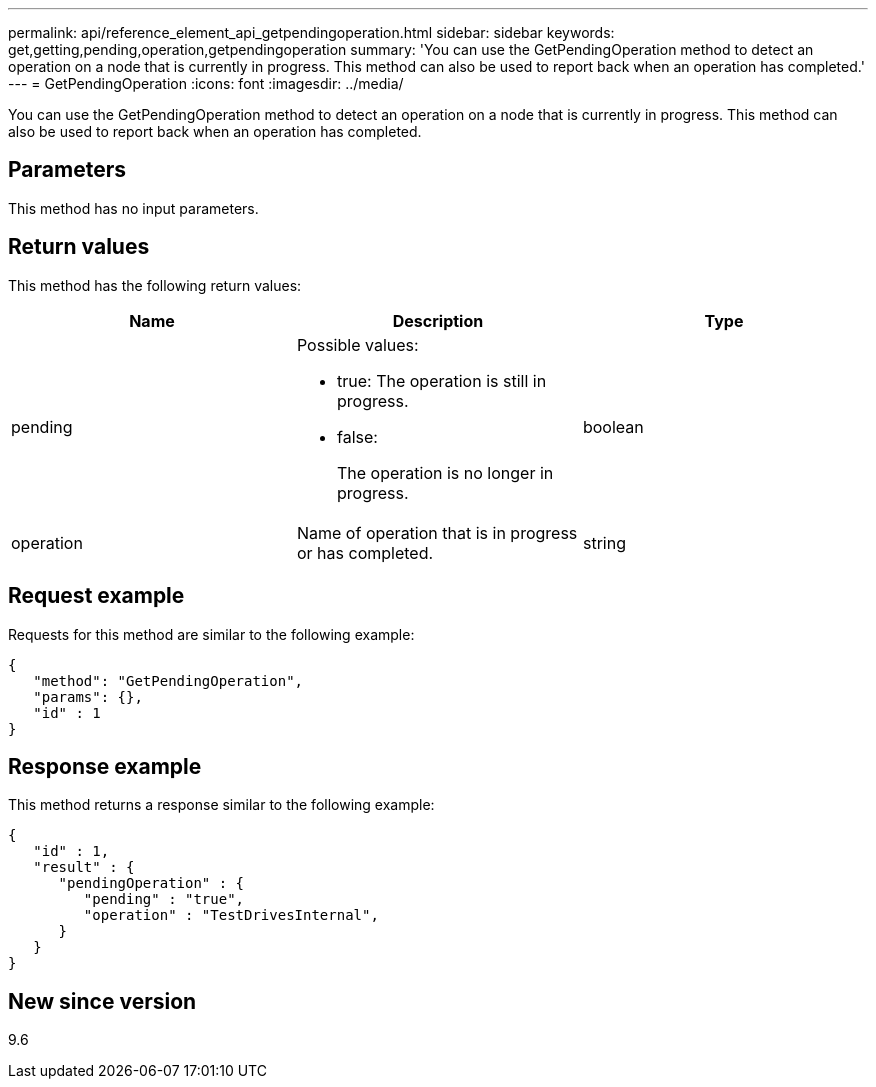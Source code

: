 ---
permalink: api/reference_element_api_getpendingoperation.html
sidebar: sidebar
keywords: get,getting,pending,operation,getpendingoperation
summary: 'You can use the GetPendingOperation method to detect an operation on a node that is currently in progress. This method can also be used to report back when an operation has completed.'
---
= GetPendingOperation
:icons: font
:imagesdir: ../media/

[.lead]
You can use the GetPendingOperation method to detect an operation on a node that is currently in progress. This method can also be used to report back when an operation has completed.

== Parameters

This method has no input parameters.

== Return values

This method has the following return values:

[options="header"]
|===
|Name |Description |Type
a|
pending
a|
Possible values:

* true: The operation is still in progress.
* false:
+
The operation is no longer in progress.

a|
boolean
a|
operation
a|
Name of operation that is in progress or has completed.
a|
string
|===

== Request example

Requests for this method are similar to the following example:

----
{
   "method": "GetPendingOperation",
   "params": {},
   "id" : 1
}
----

== Response example

This method returns a response similar to the following example:

----
{
   "id" : 1,
   "result" : {
      "pendingOperation" : {
         "pending" : "true",
         "operation" : "TestDrivesInternal",
      }
   }
}
----

== New since version

9.6
